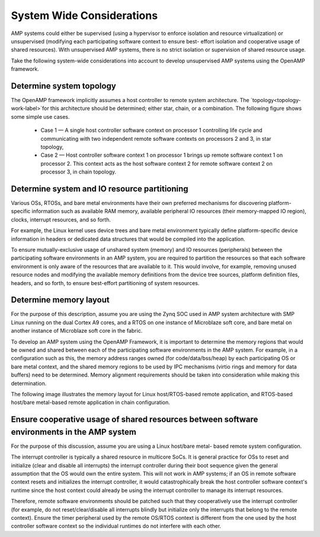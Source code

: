 ==========================
System Wide Considerations
==========================

AMP systems could either be supervised (using a hypervisor to enforce isolation and resource
virtualization) or unsupervised (modifying each participating software context to ensure best-
effort isolation and cooperative usage of shared resources). With unsupervised AMP systems, there is
no strict isolation or supervision of shared resource usage.

Take the following system-wide considerations into account to develop unsupervised AMP systems
using the OpenAMP framework.

Determine system topology
-------------------------

The OpenAMP framework implicitly assumes a host controller to remote system architecture. The
`topology<topology-work-label>`for this architecture should be determined; either star, chain, or a combination. The
following figure shows some simple use cases.

  * Case 1 — A single host controller software context on processor 1 controlling life cycle and
    communicating with two independent remote software contexts on processors 2 and 3, in star
    topology,

  * Case 2 — Host controller software context 1 on processor 1 brings up remote software
    context 1 on processor 2. This context acts as the host software context 2 for remote
    software context 2 on processor 3, in chain topology.

   .. image:: ../images/topo-types.svg

Determine system and IO resource partitioning
---------------------------------------------

Various OSs, RTOSs, and bare metal environments have their own preferred mechanisms for
discovering platform-specific information such as available RAM memory, available peripheral IO
resources (their memory-mapped IO region), clocks, interrupt resources, and so forth.

For example, the Linux kernel uses device trees and bare metal environment typically define
platform-specific device information in headers or dedicated data structures that would be
compiled into the application.

To ensure mutually-exclusive usage of unshared system (memory) and IO resources (peripherals)
between the participating software environments in an AMP system, you are required to partition
the resources so that each software environment is only aware of the resources that are available
to it. This would involve, for example, removing unused resource nodes and modifying the
available memory definitions from the device tree sources, platform definition files, headers,
and so forth, to ensure best-effort partitioning of system resources.

Determine memory layout
-----------------------

For the purpose of this description, assume you are using the Zynq SOC used in AMP system
architecture with SMP Linux running on the dual Cortex A9 cores, and a RTOS on one instance of
Microblaze soft core, and bare metal on another instance of Microblaze soft core in the fabric.

To develop an AMP system using the OpenAMP Framework, it is important to determine the memory
regions that would be owned and shared between each of the participating software environments in
the AMP system. For example, in a configuration such as this, the memory address ranges owned
(for code/data/bss/heap) by each participating OS or bare metal context, and the shared memory
regions to be used by IPC mechanisms (virtio rings and memory for data buffers) need to be
determined. Memory alignment requirements should be taken into consideration while making this
determination.

The following image illustrates the memory layout for Linux host/RTOS-based remote application,
and RTOS-based host/bare metal-based remote application in chain configuration.

.. image:: ../images/memory_layout.jpg

Ensure cooperative usage of shared resources between software environments in the AMP system
--------------------------------------------------------------------------------------------

For the purpose of this discussion, assume you are using a Linux host/bare metal- based remote
system configuration.

The interrupt controller is typically a shared resource in multicore SoCs. It is general practice
for OSs to reset and initialize (clear and disable all interrupts) the interrupt controller
during their boot sequence given the general assumption that the OS would own the entire system.
This will not work in AMP systems; if an OS in remote software context resets and initializes the
interrupt controller, it would catastrophically break the host controller software context's
runtime since the host context could already be using the interrupt controller to manage its
interrupt resources.

Therefore, remote software environments should be patched such that they
cooperatively use the interrupt controller (for example, do not reset/clear/disable all
interrupts blindly but initialize only the interrupts that belong to the remote context). Ensure
the timer peripheral used by the remote OS/RTOS context is different from the one used by the
host controller software context so the individual runtimes do not interfere with each other.

